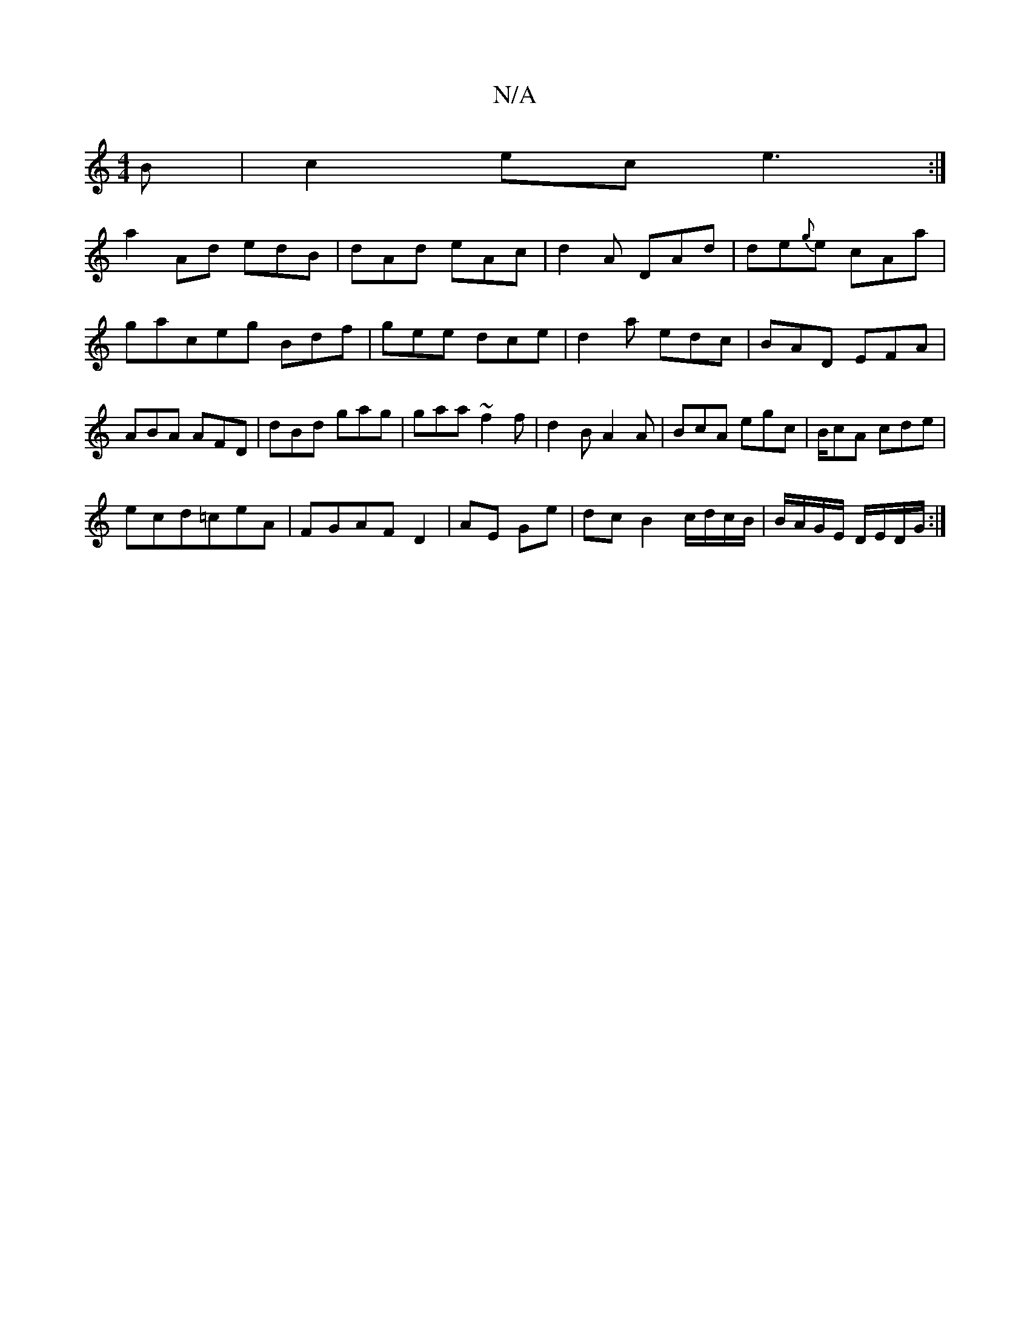 X:1
T:N/A
M:4/4
R:N/A
K:Cmajor
B|c2ec e3:|
a2Ad edB|dAd eAc|d2A DAd|de{g}e cAa|gaceg Bdf|gee dce|d2 a edc|BAD EFA|ABA AFD|dBd gag|gaa ~f2f|d2B A2A|BcA egc|B/cA cde|
ecd=ceA|FGAF D2|AE Ge | dc B2 c/d/c/B/ | B/A/G/E/ D/E/D/G/:|]

 E2